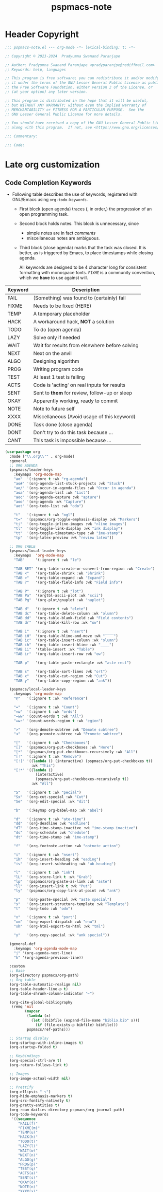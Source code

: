 #+title: pspmacs-note
#+PROPERTY: header-args :tangle pspmacs-note.el :mkdirp t :results no :eval no
#+auto_tangle: t

* Header Copyright
#+begin_src emacs-lisp
;;; pspmacs-note.el --- org-mode -*- lexical-binding: t; -*-

;; Copyright © 2023-2024  Pradyumna Swanand Paranjape

;; Author: Pradyumna Swanand Paranjape <pradyparanjpe@rediffmail.com>
;; Keywords: help, languages

;; This program is free software; you can redistribute it and/or modify
;; it under the terms of the GNU Lesser General Public License as published by
;; the Free Software Foundation, either version 3 of the License, or
;; (at your option) any later version.

;; This program is distributed in the hope that it will be useful,
;; but WITHOUT ANY WARRANTY; without even the implied warranty of
;; MERCHANTABILITY or FITNESS FOR A PARTICULAR PURPOSE.  See the
;; GNU Lesser General Public License for more details.

;; You should have received a copy of the GNU Lesser General Public License
;; along with this program.  If not, see <https://www.gnu.org/licenses/>.

;;; Commentary:

;;; Code:
#+end_src

* Late org customization
** Code Completion Keywords
- Following table describes the use of keywords, registered with GNU/Emacs using ~org-todo-keywords~.
  - First block (open agenda) traces (, in order,) the progression of an open programming task.
  - Second block holds notes.
     This block is unnecessary, since
     - simple notes are in fact /comments/
     - miscellaneous notes are ambiguous.
  - Third block (close agenda) marks that the task was closed.
    It is better, as is triggered by Emacs, to place timestamps while closing agenda.

    #+begin_note
All keywords are designed to be 4 character long for consistent formatting with monospace fonts.
=FIXME= is a community convention, which we *have* to use against will.
    #+end_note

|---------+------------------------------------------------|
| Keyword | Description                                    |
|---------+------------------------------------------------|
| FAIL    | (Something) was found to (certainly) fail      |
| FIXME   | Needs to be fixed (HERE)                       |
| TEMP    | A temporary placeholder                        |
| HACK    | A workaround hack, *NOT* a solution              |
| TODO    | To do (open agenda)                            |
| LAZY    | Solve only if needed                           |
| WAIT    | Wait for results from elsewhere before solving |
| NEXT    | Next on the anvil                              |
| ALGO    | Designing algorithm                            |
| PROG    | Writing program code                           |
| TEST    | At least 1 test is failing                     |
| ACTS    | Code is 'acting' on real inputs for results    |
| SENT    | Sent to *them* for review, follow-up or sleep    |
| OKAY    | Apparently working, ready to commit            |
|---------+------------------------------------------------|
| NOTE    | Note to future self                            |
| XXXX    | Miscellaneous (Avoid usage of this keyword)    |
|---------+------------------------------------------------|
| DONE    | Task done (close agenda)                       |
| DONT    | Don't try to do this task because …            |
| CANT    | This task is impossible because …              |
|---------+------------------------------------------------|

#+begin_src emacs-lisp
  (use-package org
    :mode ("\\.org\\'" . org-mode)
    :general
    ;; ORG AGENDA
    (pspmacs/leader-keys
      :keymaps 'org-mode-map
      "ao"  '(:ignore t :wk "rg-agenda")
      "ao#" '(org-agenda-list-stuck-projects :wk "Stuck")
      "ao/" '(org-occur-in-agenda-files :wk "Occur in agenda")
      "aoa" '(org-agenda-list :wk "List")
      "aoc" '(org-agenda-capture :wk "apture")
      "aoo" '(org-agenda :wk "Capture")
      "aot" '(org-todo-list :wk "odo")

      "t"   '(:ignore t :wk "ogl")
      "t="  '(pspmacs/org-toggle-emphasis-display :wk "Markers")
      "ti"  '(org-toggle-inline-images :wk "nline images")
      "tl"  '(org-toggle-link-display :wk "ink display")
      "tt"  '(org-toggle-timestamp-type :wk "ime-stamp")
      "tp"  '(org-latex-preview :wk "review latex"))

    ;; ORG TABLE
    (pspmacs/local-leader-keys
      :keymaps  'org-mode-map
      "TAB"     '(:ignore t :wk "le")

      "TAB RET" '(org-table-create-or-convert-from-region :wk "Create")
      "TAB <"   '(org-table-shrink :wk "Shrink")
      "TAB >"   '(org-table-expand :wk "Expand")
      "TAB ?"   '(org-table-field-info :wk "Field info")

      "TAB P"   '(:ignore t :wk "lot")
      "TAB Pa"  '(orgtbl-ascii-plot :wk "scii")
      "TAB Pg"  '(org-plot/gnuplot :wk "nuplot")

      "TAB d"   '(:ignore t :wk "elete")
      "TAB dc"  '(org-table-delete-column :wk "olumn")
      "TAB dd"  '(org-table-blank-field :wk "Field contents")
      "TAB dr"  '(org-table-kill-row :wk "ow")

      "TAB i"   '(:ignore t :wk "nsert")
      "TAB iH"  '(org-table-hline-and-move :wk "‾‾‾‾")
      "TAB ic"  '(org-table-insert-column :wk "olumn")
      "TAB ih"  '(org-table-insert-hline :wk "____")
      "TAB ii"  '(table-insert :wk "Table")
      "TAB ir"  '(org-table-insert-row :wk "ow")

      "TAB p"   '(org-table-paste-rectangle :wk "aste rect")

      "TAB s"   '(org-table-sort-lines :wk "ort")
      "TAB x"   '(org-table-cut-region :wk "Cut")
      "TAB y"   '(org-table-copy-region :wk "ank"))

    (pspmacs/local-leader-keys
      :keymaps 'org-mode-map
      "@"   '(:ignore t :wk "Reference")

      "="   '(:ignore t :wk "Count")
      "=w"  '(:ignore t :wk "ords")
      "=ww" '(count-words t :wk "All")
      "=wr" '(count-words-region t :wk "egion")

      ">"   '(org-demote-subtree :wk "Demote subtree")
      "<"   '(org-promote-subtree :wk "Promote subtree")

      "["   '(:ignore t :wk "Checkboxes")
      "[]"  '(pspmacs/org-put-checkboxes :wk "Here")
      "[*"  '(pspmacs/org-put-checkboxes-recursively :wk "All")
      "[!"  '(:ignore t :wk "Remove")
      "[!]" '((lambda () (interactive) (pspmacs/org-put-checkboxes t))
              :wk "This")
      "[!*" '((lambda ()
                (interactive)
                (pspmacs/org-put-checkboxes-recursively t))
              :wk "All")

      "S"   '(:ignore t :wk "pecial")
      "Sx"  '(org-cut-special :wk "Cut")
      "Se"  '(org-edit-special :wk "dit")

      "b"   '(:keymap org-babel-map :wk "abel")

      "d"   '(:ignore t :wk "ate-time")
      "dd"  '(org-deadline :wk "eadline")
      "dT"  '(org-time-stamp-inactive :wk "ime-stamp inactive")
      "ds"  '(org-schedule :wk "chedule")
      "dt"  '(org-time-stamp :wk "ime-stamp")

      "f"   '(org-footnote-action :wk "ootnote action")

      "i"   '(:ignore t :wk "nsert")
      "ih"  '(org-insert-heading :wk "eading")
      "is"  '(org-insert-subheading :wk "ub-heading")

      "l"   '(:ignore t :wk "ink")
      "lL"  '(org-store-link t :wk "Grab")
      "lp"  '(pspmacs/org-paste-as-link :wk "aste")
      "ll"  '(org-insert-link t :wk "Put")
      "ly"  '(pspmacs/org-copy-link-at-point :wk "ank")

      "p"   '(org-paste-special :wk "aste special")
      "s"   '(org-insert-structure-template :wk "Template")
      "t"   '(org-todo :wk "odo")

      "x"   '(:ignore t :wk "port")
      "xm"  '(org-export-dispatch :wk "enu")
      "xh"  '(org-html-export-to-html :wk "tml")

      "y"   '(org-copy-special :wk "ank special"))

    (general-def
      :keymaps 'org-agenda-mode-map
      "j" '(org-agenda-next-line)
      "h" '(org-agenda-previous-line))

    :custom
    ;; Base
    (org-directory pspmacs/org-path)
    ;; Org table
    (org-table-automatic-realign nil)
    (org-table-header-line-p t)
    (org-table-shrunk-column-indicator "↷")

    (org-cite-global-bibliography
     (remq 'nil
           (mapcar
            (lambda (x)
              (let ((bibfile (expand-file-name "biblio.bib" x)))
                (if (file-exists-p bibfile) bibfile)))
            pspmacs/ref-paths)))

    ;; Startup display
    (org-startup-with-inline-images t)
    (org-startup-folded t)

    ;; Keybindings
    (org-special-ctrl-a/e t)
    (org-return-follows-link t)

    ;; Images
    (org-image-actual-width nil)

    ;; Prettify
    (org-ellipsis " ↷")
    (org-hide-emphasis-markers t)
    (org-src-fontify-natively t)
    (org-pretty-entities t)
    (org-roam-dailies-directory pspmacs/org-journal-path)
    (org-todo-keywords
     '((sequence
        "FAIL(f)"
        "FIXME(m)"
        "TEMP(u)"
        "HACK(h)"
        "TODO(t)"
        "LAZY(l)"
        "WAIT(w)"
        "NEXT(n)"
        "ALGO(g)"
        "PROG(p)"
        "TEST(q)"
        "ACTS(a)"
        "SENT(s)"
        "OKAY(o)"
        "NOTE(n)"
        "XXXX(x)"
        "|"
        "DONE(d)"
        "DONT(!)"
        "CANT(c)")))
    (org-use-sub-super-scripts '{})

    :config
    ;; TeX

    ;; smart-parentheses
    (mapc (lambda (wrap)
            (sp-local-pair 'org-mode wrap wrap
                           :unless '(sp-point-after-word-p)))
          '("=" "~" "/" "$"))
    (sp-local-pair 'org-mode "<" ">"
                   :unless '(sp-in-code-p
                             sp-point-after-word-p
                             sp-point-after-bol-p))
    (sp-local-pair 'org-mode "*" "*"
                   :unless '(pspmacs/at-org-header-p
                             sp-point-after-bol-p
                             sp-point-after-word-p))
    (sp-local-pair 'org-mode "+" "+"
                   :unless '(pspmacs/at-org-in-buffer-settings-p
                             sp-point-after-word-p))
    (sp-local-pair 'org-mode "_" "_"
                   :unless '(pspmacs/at-org-in-buffer-settings-p
                             sp-point-after-word-p))
    (let ((paren-bindings
           (mapcan
            (lambda (wrapper)
              (let ((pair-open wrapper)
                    (pair-close (plist-get (sp-get-pair wrapper) :close)))
                `(,(format "(%s" wrapper)
                   '((lambda (&optional arg)
                       (interactive "P")
                       (sp-wrap-with-pair ,pair-open))
                     :wk ,(format "%s%s" pair-open pair-close)))))
           '("_" "+" "=" "~" "*" "/" "<" "$"))))
      (eval `(pspmacs/leader-keys :keymaps 'org-mode-map ,@paren-bindings)))

    ;; babel source codes
    (org-babel-do-load-languages
     'org-babel-load-languages
     '((awk . t)
       (ditaa . t)
       (emacs-lisp . t)
       (latex . t)
       (lisp . t)
       (python . t)
       (R . t)
       (shell . t)
       (sed . t)))

    :hook
    ((org-mode . pspmacs/prettify-note)
     (org-mode . visual-line-mode)))
    ;; (org-mode . turn-on-org-cdlatex)
#+end_src

* Auto-tangle
#+begin_src emacs-lisp
  (use-package org-auto-tangle
    :after org
    :hook (org-mode . org-auto-tangle-mode))
#+end_src

* Org-roam
#+begin_src emacs-lisp
  (use-package org-roam
    :after org
    :custom
    (org-roam-directory (expand-file-name "roam" pspmacs/org-path)))
 #+end_src

* Org exports
Reference: Borrowed and modified from [[https://github.com/karthink/.emacs.d/blob/master/lisp/setup-org.el][Karthink's Emacs configuration]].
#+begin_src emacs-lisp
  (defun karthink/org-export-ignore-headlines (data backend info)
    "Remove headlines tagged \"ignore\" retaining contents and promoting children.
  Each headline tagged \"ignore\" will be removed retaining its
  contents and promoting any children headlines to the level of the
  parent."
    (org-element-map
        data
        'headline
      (lambda (object)
        (when (member "ignore" (org-element-property :tags object))
          (let ((level-top (org-element-property :level object)) level-diff)
            (mapc (lambda (el)
                    ;; recursively promote all nested headlines
                    (org-element-map
                        el
                        'headline
                      (lambda (el)
                        (when (equal 'headline (org-element-type el))
                          (unless level-diff
                            (setq
                             level-diff
                             (- (org-element-property :level el) level-top)))
                          (org-element-put-property
                           el
                           :level
                           (- (org-element-property :level el) level-diff)))))
                    ;; insert back into parse tree
                    (org-element-insert-before el object))
                  (org-element-contents object)))
          (org-element-extract-element object)))
      info nil)
    data)

  (use-package ox
    :ensure org
    :after org
    :commands org-export-dispatch
    :custom
    (org-html-htmlize-output-type 'css)
    (org-html-metadata-timestamp-format "%a, %Y-%m-%d %H:%M%z")
    (org-time-stamp-custom-formats '("<%a, %Y-%m-%d>" . "<%a, %Y-%m-%d %H:%M%z>"))
    :config
    ;; (add-to-list 'org-latex-packages-alist '("" "listings"))
    ;; (add-to-list 'org-latex-packages-alist '("" "color"))
    (add-hook 'org-export-filter-parse-tree-functions
              'karthink/org-export-ignore-headlines))
#+end_src

** Org export latex
- Org exports for $\LaTeX$.
  This is configured with $\TeX$ in the section [[file:pspmacs-latex.org::*Org-export LaTeX][Org-export LaTeX]].

** Org export to OpenDocument text format
- Export using /The Authoritative fork of Org mode's ODT exporter/.
  #+begin_src emacs-lisp
    (use-package ox-odt
      :after org
      :vc (ox-odt :url "https://github.com/kjambunathan/org-mode-ox-odt")
      :general
      (pspmacs/local-leader-keys
        :keymaps 'org-mode-map
        "xo" '(org-odt-export-to-odt :wk "dt")
        "xw"  '(org-pandoc-export-to-docs :wk "MSdocx"))

      :custom
      ;; (org-odt-preferred-output-format "docx")
      (org-odt-transform-processes
       '(("Optimize Column Width of all Tables"
          "soffice" "--norestore" "--invisible" "--headless"
          "macro:///OrgMode.Utilities.OptimizeColumnWidth(%I)")
         ("Update All"
          "soffice" "--norestore" "--invisible" "--headless"
          "macro:///OrgMode.Utilities.UpdateAll(%I)")
         ("Reload"
          "soffice" "--norestore" "--invisible" "--headless"
          "macro:///OrgMode.Utilities.Reload(%I)")))

      :config
      (add-to-list 'auto-mode-alist
                   '("\\.\\(?:OD[CFIGPST]\\|od[cfigpst]\\)\\'"
                     . doc-view-mode-maybe))
      (setcdr (assq 'system org-file-apps-gnu) "xdg-open %s")
      (advice-add 'org-open-file :around
                  (lambda (orig-fun &rest args)
                    ;; Work around a weird problem with xdg-open.
                    (let ((process-connection-type nil))
                      (apply orig-fun args)))))
  #+end_src

** Export to github flavoured markup
#+begin_src emacs-lisp
  (use-package ox-gfm)
#+end_src

** Export as Presentations
*** Org Present
#+begin_src emacs-lisp
  (use-package org-present
    :general
    (pspmacs/local-leader-keys :keymaps 'org-mode-map
      "P" '(:ignore t :wk "resent")
      "PP" '(org-present :wk "Here")
      "P0" '((lambda () (interactive)
               (beginning-of-buffer)
               (org-present))
             :wk "Afresh"))

    (pspmacs/local-leader-keys :keymaps 'org-present-mode-keymap
      "q" '(org-present-quit :wk "uit")
      "]" '(hydra-curtains/body :wk "Widen"))

    :custom
    (org-present-text-scale 3)
    (pspmacs/present-settings
     '((visual-line-mode . 1)
       (display-line-numbers-mode . -1)
       (visual-fill-column-center-text . t)
       (visual-fill-column-width . 80)
       (visual-fill-column-mode . 1)
       (buffer-read-only . 1)
       (header-line-format . "")  ;; blank head-space place holder
       (mode-line-format . "")  ;; blank foot-space place holder
       ((lambda ()) . org-cycle-set-startup-visibility)
       ;; display images
       (org-display-inline-images
        . (lambda () (interactive)
            (unless org-startup-with-inline-images (org-remove-inline-images))))
       ;; fullscreen
       ((lambda () (interactive)
          (defvar pspmacs/frame-fullscreen-was (frame-parameter nil 'fullscreen))
          (set-frame-parameter nil 'fullscreen 'fullboth))
        . (lambda () (interactive)
            (set-frame-parameter nil 'fullscreen pspmacs/frame-fullscreen-was)
            (makunbound 'pspmacs/frame-fullscreen-was)))
       ;; Large faces
       (face-remapping-alist
        . '((default (:height 1.5) variable-pitch)
            (header-line (:height 4.0) variable-pitch)
            (org-document-title (:height 1.75) org-document-title)
            (org-code (:height 1.55) org-code)
            (org-verbatim (:height 1.55) org-verbatim)
            (org-block (:height 1.25) org-block)
            (org-block-begin-line (:height 0.7) org-block)))))
    :config
    (require 'visual-fill-column)
    (defhydra hydra-curtains ()
      "Widen View"
      ("]" (lambda () (interactive)
             (setq-local visual-fill-column-width
                         (+ visual-fill-column-width 1)))
       "wide")
      ("[" (lambda () (interactive)
             (setq-local visual-fill-column-width
                         (- visual-fill-column-width 1)))
       "narrow"))
    (add-hook 'org-present-after-navigate-functions #'pspmacs/next-slide)
    :hook
    (org-present-mode . pspmacs/present-start)
    (org-present-mode-quit . pspmacs/present-end))
#+end_src

*** oer/emacs-reveal
#+begin_src emacs-lisp
  (customize-set-variable 'oer-reveal-org-includes-dir
                          (expand-file-name "oer-reveal-org" local-emacs-dir))
  (use-package emacs-reveal
    :ensure nil
    :vc (emacs-reveal :url "https://gitlab.com/oer/emacs-reveal")
    :general
    (pspmacs/local-leader-keys
      :keymaps 'org-mode-map
      "xv" '(org-pandoc-export-to-revealjs :wk "Reveal"))
    :custom
    (oer-reveal-org-includes-dir
     (expand-file-name "oer-reveal-org" local-emacs-dir))
    (org-re-reveal-single-file t)
    :hook (org-mode . reveal-mode))
#+end_src

* jkitchin/org-ref
- Reference management for $\LaTeX$.
  This is configured with $\TeX$ in the section [[file:pspmacs-latex.org::*Org-ref][Org-ref]].

* marcinkoziej/org-pomodoro
#+begin_src emacs-lisp
  (use-package org-pomodoro
    :after org
    :general
    (pspmacs/leader-keys
      :keymaps 'org-mode-map
      "T"   '(:ignore t :wk "ime")
      "Tc"  '(:ignore t :wk "lock")
      "Tcx" '(org-clock-cancel :wk "Cancel")
      "Tci" '(org-clock-in :wk "n")
      "Tco" '(org-clock-out :wk "ut")
      "Tcj" '(org-clock-goto :wk "Goto")

      "Tp"  '(:ignore t :wk "omodoro")
      "Tpp" '(org-pomodoro :wk "omodoro")
      "Tpe" '(org-pomodoro-extend-last-clock :wk "xtend last")
      "Tp?" '((lambda ()
                (interactive)
                (message
                 (format-seconds
                  "%0.2m:%0.2s left"
                  (round (org-pomodoro-remaining-seconds)))))
              :wk "Remaining")
      "Tpk" '((lambda ()
                (interactive)
                (org-pomodoro-kill))
              :wk "ill")
      "Tpx" '((lambda ()
                (interactive)
                (cond
                 ((eq org-pomodoro-state :pomodoro)
                  (org-pomodoro-finished))
                 ((eq org-pomodoro-state :short-break)
                  (org-pomodoro-short-break-finished))
                 ((eq org-pomodoro-state :long-break)
                  (org-pomodoro-long-break-finished))))
              :wk "Finish"))
    :custom
    (org-pomodoro-clock-break t)
    (org-pomodoro-manual-break t)
    (org-pomodoro-format "⏰ %s")
    (org-pomodoro-overtime-format "🏃 %s")
    (org-pomodoro-long-break-format "💤 %s")
    (org-pomodoro-short-break-format "⏸ %s")
    (org-pomodoro-long-break-frequency 5)
    (org-pomodoro-short-break-length 5)
    (org-pomodoro-long-break-length 30)
    (org-pomodoro-length 25))
#+end_src

* tesujimath/org-wc
#+begin_src emacs-lisp
  (use-package org-wc
    :after org
    :general
    (pspmacs/local-leader-keys
      :keymaps 'org-mode-map
      "=wt" '(org-wc-display :wk "ree")))
#+end_src

* SavchenkoValeriy/emacs-powerthesaurus
#+begin_src emacs-lisp
  (use-package powerthesaurus
    :after org
    :general
    (pspmacs/leader-keys
      "D!" '(powerthesaurus-lookup-antonyms-dwim :wk "antonym")
      "D+" '(powerthesaurus-lookup-related-dwim :wk "related")
      "D=" '(powerthesaurus-lookup-synonyms-dwim :wk "synonym")
      "D?" '(powerthesaurus-lookup-definitions-dwim :wk "define")
      "DL" '(powerthesaurus-transient :wk "explore")
      "Dl" '(powerthesaurus-lookup-dwim :wk "lookup")))
#+end_src

* minad/org-modern
- A large chunk of pspack code is obviated by org-modern, hence, I've dropped it here.
- Otherwise all of this was achieved using ~prettify-symbols-alist~.
- Also, =org-bullets= and =hl-todo= is subsumed here.
- Due to [[https://github.com/minad/org-modern/issues/5][a conflict]], tables are not well-rendered with variable font with org-modern.
  Till this gets resolved, use a [[https://github.com/minad/org-modern/issues/5#issuecomment-1318003940][work-around]], and use valign although, this is [[https://github.com/minad/org-modern/issues/5#issuecomment-1049756186][not recommended]].
#+begin_src emacs-lisp
  (use-package org-modern
    :custom
    (org-modern-todo-faces
     '(("FAIL" :foreground "#ff3f3f")
       ("FIXME" :foreground "#ff6f3f")
       ("TEMP" :foreground "#ff9f3f")
       ("HACK" :foreground "#ffcf3f")
       ("TODO" :foreground "#ffff3f")
       ("LAZY" :foreground "#e7ff3f")
       ("WAIT" :foreground "#cfff3f")
       ("NEXT" :foreground "#9fff3f")
       ("ALGO" :foreground "#6fff3f")
       ("PROG" :foreground "#3fff3f")
       ("TEST" :foreground "#3fe757")
       ("ACTS" :foreground "#3fcf6f")
       ("SENT" :foreground "#3f9f9f")
       ("OKAY" :foreground "#3f6fcf")
       ("DONE" :foreground "#3f3fff")
       ("NOTE" :foreground "#ffcf6f")
       ("XXXX" :foreground "#ff9f9f")
       ("DONT" :foreground "#ff6fcf")
       ("CANT" :foreground "#ff3fff")))
    (org-modern-block-name
     '(("note"    "📋" "⏎")
       ("quote"   "🗣"   "🙊")
       ("example" "🥚" "⏎")
       ("src"     "🤖" "⏎")
       ("tip"     "💡" "👍")
       ("warn"    "⚠" "⏎")
       ("warning" "⚠" "⏎")
       ("danger"  "🕱" "⏎")))
    (org-modern-keyword
     '(("setupfile"   . "🛒")
       ("author"      . "🖋")
       ("email"       . "✉")
       ("language"    . "🗣")
       ("options"     . "🔘")
       ("property"    . "⚙")
       ("results"     . "📜")
       ("startup"     . "")
       ("html_head"   . "")
       ("attr_latex:" . "🖺")
       ("title"       . "§")
       ("auto_tangle" . "🤖🔗")
       ("html"        . "")
       (t . "≡")))
    (org-modern-checkbox
     '((88 . "✔")
       (45 . "⏳")
       (32 . "❌")))
    :hook
    (org-mode . org-modern-mode)
    (org-agenda-finalize . org-modern-agenda))
#+end_src

** HACK valign
For org table with variable font.
This should be subsumed inside org-modern, after the [[https://github.com/minad/org-modern/issues/5][issue]] gets fixed.
#+begin_src emacs-lisp
  (use-package valign
    :after org-modern
    :custom
    (org-modern-table nil)
    :hook
    (org-modern-mode . valign-mode))
#+end_src

* Org capture templates
Capture for future.
#+begin_src emacs-lisp
  (use-package org-capture
    :ensure org
    :general
    (pspmacs/leader-keys
      "o" '(:ignore t :wk "rg")
      "oc" '(org-capture :wk "apture"))
    :init
    (unless (file-exists-p (expand-file-name "tasks.org" pspmacs/org-path))
      (write-region "* Misc\n" nil (expand-file-name "tasks.org" pspmacs/org-path)))
    :custom
    (org-capture-templates
     `(("t" "Tasks")
       ("tt" "Task"
        entry (file+olp ,(expand-file-name "tasks.org" pspmacs/org-path) "Misc")
        "* TODO %?\n  %U\n  %a\n  %i" :empty-lines 1))))
#+end_src

* Telephone Links
- Use telephone links of the form tel:+919988776655 in org mode.
- Install directly from [[https://github.com/org-dial][repository]].
#+begin_src emacs-lisp
  (use-package org-dial
    :after org
    :demand t
    :vc (org-dial :url "https://github.com/mistrey/org-dial"))
#+end_src

* Visual column mode
#+begin_src emacs-lisp
  (use-package visual-fill-column
    :custom
    (visual-fill-column-center-text t))
#+end_src

* Org mode abbrev
Abbreviations may start with a comma ','.
Use this like a macro.
Comma like the lisp quoted eval such as ~`(,(user-full-name))~.
#+begin_src emacs-lisp
  (abbrev-table-put org-mode-abbrev-table
                    :regexp "\\(?:^\\|[\t\s]+\\)\\(?1:,?.*\\)")
#+end_src

* native Emacs settings
#+begin_src emacs-lisp
  (use-package emacs
    :custom
    (diary-file (xdg/make-path "diary" 'cache)))
#+end_src

* Inherit from private and local
#+begin_src emacs-lisp
  (pspmacs/load-inherit)
#+end_src
